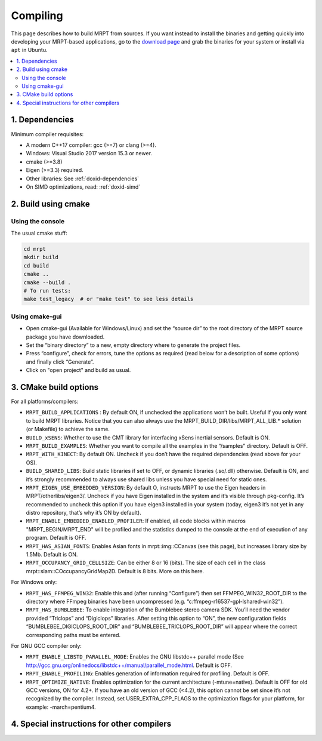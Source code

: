.. _compiling:

#########
Compiling
#########

This page describes how to build MRPT from sources. If you want instead to
install the binaries and getting quickly into developing your MRPT-based
applications, go to the `download page <download-mrpt.html>`_ and grab the
binaries for your system or install via ``apt`` in Ubuntu.

.. contents:: :local:


1. Dependencies
-----------------

Minimum compiler requisites:

- A modern C++17 compiler: gcc (>=7) or clang (>=4).
- Windows: Visual Studio 2017 version 15.3 or newer.
- cmake (>=3.8)
- Eigen (>=3.3) required.
- Other libraries: See :ref:`doxid-dependencies`
- On SIMD optimizations, read: :ref:`doxid-simd`

.. dropdown:: Debian/Ubuntu
    :open:

    **Minimum recommended** requisites:

    .. code-block:: bash
    
       # All Ubuntu versions:
       sudo apt install build-essential pkg-config cmake \
         libopencv-dev libeigen3-dev zlib1g-dev \
         libsuitesparse-dev libjpeg-dev
         
       # plus, only for Ubuntu < 22.10:
       sudo apt install libwxgtk3.0-gtk3-dev

       # plus, only for Ubuntu >= 22.10:
       sudo apt install libwxgtk3.2-dev

    **Recommended additional** packages to enable most MRPT features:

    .. code-block:: bash

       # Build OpenGL graphics, Qt and nanogui GUIs:
       sudo apt install freeglut3-dev libassimp-dev libglfw3-dev \
            libglu1-mesa-dev libqt5opengl5-dev qtbase5-dev \
            libxrandr-dev libxxf86vm-dev

       # Support most common sensors:
       sudo apt install libftdi1-dev libusb-1.0-0-dev libudev-dev libfreenect-dev \
            libdc1394-22-dev libavformat-dev libswscale-dev libpcap-dev \
            liboctomap-dev libopenni2-dev

       # Support showing debug information in call stacks upon exceptions:
       sudo apt install binutils-dev libiberty-dev

       # Support using system SimpleINI library (only Ubuntu >=20.04 focal)
       sudo apt install libicu-dev libsimpleini-dev

    If your Ubuntu distribution is old and does not have any of the packages
    above, do not worry and ignore it, MRPT CMake scripts will handle it.

    **ROS1 support:** Install additional dependencies for ros1bridge using
    official Ubuntu repositories. If you already have a ROS distribution installed,
    doing ``source /opt/ros/xxx/setup.bash`` is enough, no further packages
    must be installed. Do not install these packages if you do not need
    the `mrpt::ros1bridge <group_mrpt_ros1bridge_grp.html>`_ module.

    .. code-block:: bash

       sudo apt install libcv-bridge-dev libgeometry-msgs-dev libnav-msgs-dev \
            librosbag-storage-dev libroscpp-dev libsensor-msgs-dev \
    		libstd-srvs-dev libstereo-msgs-dev libtf2-dev \
    		libtf2-msgs-dev libbz2-dev

    **ROS2 support:** Invoke your ROS2 distribution ``setup.bash`` as usual before
    running MRPT cmake configure to enable building of
    the `mrpt::ros2bridge <group_mrpt_ros2bridge_grp.html>`_ module.

.. dropdown:: Windows

    **CMake (Mandatory)**

    Install the CMake build system from `here <https://cmake.org/download/>`_.

    **wxWidgets (Optional, but recommended)**

    In addition to the following notes, read the
    `wxWidgets wiki <https://wiki.wxwidgets.org/Microsoft_Visual_C%2B%2B_Guide>`_.

    From the `latest wxWidgets release <https://github.com/wxWidgets/wxWidgets/releases/latest>`_, download
    either:

    - precompiled binaries: the ``wxWidgets-3.x.x_Headers.7z`` file, and one
      of ``wxMSW-3.x.x-vcXXX_Dev.7z`` or ``wxMSW-3.x.x_gccXXX_Dev.7z`` files
      depending on your compiler, its version and the target architecture
      (x86 if not specified or x64). Unpack both files into the same directory so
      that include and lib directories are at the same level after unpacking.
      and (as ``.zip`` or ``.7z``) from its download page. Decompress it in a directory
      where CMake can easily find it (e.g. ``C:\wxWidgets``); or

    - the source code file ``wxWidgets-3.x.x.7z`` (more work to do, but
      compatibility is ensured with all compilers).

    .. dropdown:: Compile wxWidgets from sources

        Build for 32bit:

        Open the MSVC 32bit command-line prompt (from the start menu -> MSVC -> Visual Studio Tools), do ``cd`` to the ``WXWIDGETS/build/msw`` directory and run:

        .. code-block:: bash

           nmake -f makefile.vc BUILD=release SHARED=1 RUNTIME_LIBS=dynamic DEBUG_INFO=0 VENDOR=mrpt USE_OPENGL=1
           nmake -f makefile.vc BUILD=debug SHARED=1 RUNTIME_LIBS=dynamic DEBUG_INFO=1 VENDOR=mrpt USE_OPENGL=1

        Build for 64bit:

        Open the MSVC 64bit command-line prompt (from the start menu -> MSVC -> Visual Studio Tools), do ``cd`` to the ``WXWIDGETS/build/msw`` directory and run:

        .. code-block:: bash

           nmake -f makefile.vc BUILD=release SHARED=1 RUNTIME_LIBS=dynamic DEBUG_INFO=0 VENDOR=mrpt USE_OPENGL=1 TARGET_CPU=amd64
           nmake -f makefile.vc BUILD=debug SHARED=1 RUNTIME_LIBS=dynamic DEBUG_INFO=1 VENDOR=mrpt USE_OPENGL=1 TARGET_CPU=amd64

    **OpenCV (Optional, but strongly recommended)**

    Download the `latest OpenCV release <https://github.com/opencv/opencv/releases/latest>`_
    either as source code and compile it, or (easier) install the provided
    ``opencv-x.y.z-vcZZ.exe`` installer.

    **FFmpeg for Win32 (Optional)**

    These libraries are optional, you will need them only if you plan to read
    from video files or IP cameras using `mrpt::hwdrivers::CFFMPEG_InputStream <class_mrpt_hwdrivers_CFFMPEG_InputStream.html>`_.

    Directly download and decompress anywhere in your disk the latest Win32 builds
    `from here <https://www.ffmpeg.org/download.html#build-windows>`_.
    Then, when running CMake (cmake-gui) for MRPT, enable ``MRPT_HAS_FFMPEG_WIN32``,
    press “Configure” and then set ``FFMPEG_WIN32_ROOT_DIR`` to the directory where
    FFmpeg binaries have been uncompressed (e.g. ``c:\ffmpeg-r16537-gpl-lshared-win32``).

    The FFmpeg DLLs will be required at runtime by programs compiled with MRPT under Windows,
    so make sure the directory ``FFMPEG/bin`` is in the system PATH.

    **PCL, the Point Cloud Library (Optional)**

    Download, build and install PCL as explained `in the official web <https://pointclouds.org/>`_.

    At present, only a little functionality is provided for interaction of MRPT with PCL (check out the changelogs for details).

    **WinPCap (libpcap for Windows)**

    Used to read/write PCAP files in the Velodyne sensor classes.
    Download and install the WinPCap development packages and set the
    (advanced CMake variables) ``PCAP_INCLUDE_DIR`` and ``PCAP_LIBRARY`` to
    ``WpdPacl/Include`` and ``wpcap.lib``, respectivaly.


2. Build using cmake
----------------------

Using the console
~~~~~~~~~~~~~~~~~~~

The usual cmake stuff:

.. code-block:: bash

  cd mrpt
  mkdir build
  cd build
  cmake ..
  cmake --build .
  # To run tests:
  make test_legacy  # or "make test" to see less details

Using cmake-gui
~~~~~~~~~~~~~~~~~~~

- Open cmake-gui (Available for Windows/Linux) and set the “source dir” to the
  root directory of the MRPT source package you have downloaded.
- Set the “binary directory” to a new, empty directory where to generate the
  project files.
- Press “configure”, check for errors, tune the options as required (read below for a description of some options) and finally click “Generate”.
- Click on "open project" and build as usual.

3. CMake build options
------------------------
For all platforms/compilers:

- ``MRPT_BUILD_APPLICATIONS`` : By default ON, if unchecked the applications won’t be built. Useful if you only want to build MRPT libraries. Notice that you can also always use the MRPT_BUILD_DIR/libs/MRPT_ALL_LIB.* solution (or Makefile) to achieve the same.
- ``BUILD_xSENS``: Whether to use the CMT library for interfacing xSens inertial sensors. Default is ON.
- ``MRPT_BUILD_EXAMPLES``: Whether you want to compile all the examples in the “/samples” directory. Default is OFF.
- ``MRPT_WITH_KINECT``: By default ON. Uncheck if you don’t have the required dependencies (read above for your OS).
- ``BUILD_SHARED_LIBS``: Build static libraries if set to OFF, or dynamic libraries (.so/.dll) otherwise. Default is ON, and it’s strongly recommended to always use shared libs unless you have special need for static ones.
- ``MRPT_EIGEN_USE_EMBEDDED_VERSION``: By default O, instructs MRPT to use the Eigen headers in MRPT/otherlibs/eigen3/. Uncheck if you have Eigen installed in the system and it’s visible through pkg-config. It’s recommended to uncheck this option if you have eigen3 installed in your system (today, eigen3 it’s not yet in any distro repository, that’s why it’s ON by default).
- ``MRPT_ENABLE_EMBEDDED_ENABLED_PROFILER``: If enabled, all code blocks within macros "MRPT_BEGIN/MRPT_END" will be profiled and the statistics dumped to the console at the end of execution of any program. Default is OFF.
- ``MRPT_HAS_ASIAN_FONTS``: Enables Asian fonts in mrpt::img::CCanvas (see this page), but increases library size by 1.5Mb. Default is ON.
- ``MRPT_OCCUPANCY_GRID_CELLSIZE``: Can be either 8 or 16 (bits). The size of each cell in the class mrpt::slam::COccupancyGridMap2D. Default is 8 bits. More on this here.

For Windows only:

- ``MRPT_HAS_FFMPEG_WIN32``: Enable this and (after running “Configure”) then
  set FFMPEG_WIN32_ROOT_DIR to the directory where FFmpeg binaries have been
  uncompressed (e.g. “c:\ffmpeg-r16537-gpl-lshared-win32”).
- ``MRPT_HAS_BUMBLEBEE``: To enable integration of the Bumblebee stereo camera SDK. You’ll need the vendor provided “Triclops” and “Digiclops” libraries. After setting this option to “ON”, the new configuration fields “BUMBLEBEE_DIGICLOPS_ROOT_DIR” and “BUMBLEBEE_TRICLOPS_ROOT_DIR” will appear where the correct corresponding paths must be entered.

For GNU GCC compiler only:

- ``MRPT_ENABLE_LIBSTD_PARALLEL_MODE``: Enables the GNU libstdc++ parallel mode (See http://gcc.gnu.org/onlinedocs/libstdc++/manual/parallel_mode.html. Default is OFF.
- ``MRPT_ENABLE_PROFILING``: Enables generation of information required for profiling. Default is OFF.
- ``MRPT_OPTIMIZE_NATIVE``: Enables optimization for the current architecture (-mtune=native). Default is OFF for old GCC versions, ON for 4.2+. If you have an old version of GCC (<4.2), this option cannot be set since it’s not recognized by the compiler. Instead, set USER_EXTRA_CPP_FLAGS to the optimization flags for your platform, for example: -march=pentium4.

4. Special instructions for other compilers
--------------------------------------------

.. dropdown:: MinGW in Windows

    - Install MinGW: Recommended: https://jmeubank.github.io/tdm-gcc/

    - Before compiling MRPT with MinGW, it is strongly recommended to compile
      wxWidgets and OpenCV from sources with MinGW:

      - Build wxWidgets. Open a command prompt and go to the directory ``wxWidgets/build/msw``.
        Then execute the following commands to rebuild the Release and Debug
        configurations (as shared libs), so CMake can correctly detect wxWidgets:

        .. code-block:: bash

           mingw32-make -f makefile.gcc SHARED=1 USE_OPENGL=1 BUILD=release DEBUG_INFO=0 VENDOR=mrpt
           mingw32-make -f makefile.gcc SHARED=1 USE_OPENGL=1 BUILD=debug   DEBUG_INFO=1 VENDOR=mrpt
           mingw32-make -f makefile.gcc SHARED=1 USE_OPENGL=1 BUILD=release DEBUG_INFO=0 VENDOR=mrpt
           mingw32-make -f makefile.gcc SHARED=1 USE_OPENGL=1 BUILD=debug   DEBUG_INFO=1 VENDOR=mrpt

        As usual with make, add a ``-j4`` or any higher number to exploit parallelization.
        For building wxWidgets with MinGW **for 64bit** you will need to add ``TARGET_CPU=amd64`` to the parameters above. Otherwise, even with MinGW64 you will obtain 32bit builds.

      - Build OpenCV. Use its CMake build system, select the MinGW compiler and
        follow the generic OpenCV compilation instructions.

    - Open cmake-gui and select MRPT source directory and an empty target (binary) directory.
      Press configure and in the compilers dialog pick MinGW Makefiles. If you obtain an error like:

      .. code-block::

        CMake Error: CMake was unable to find a build program corresponding to "MinGW Makefiles".
        CMAKE_MAKE_PROGRAM is not set.  You probably need to select a different build tool.

      it means MinGW is not correctly installed in the system. Review the
      installation process described above. If everything goes fine, you will
      see the new CMake variables remarked in red. Go through the normal
      configuration process for MRPT, and when you are satisfied, press Generate.

    - Open a console and in the newly created binary directory, invoke:

    .. code-block::

        mingw32-make

    either by writing the full path (e.g. ``c:\MinGW\bin\mingw32-make``) or by
    adding the “bin” directory of your MinGW installation to the system ``PATH``.
    This should start the normal build process.

.. dropdown:: clang

    - Install clang. In Debian/Ubuntu: ``sudo apt-get install clang``

    - Create an empty build directory and invoke CMake with:

    .. code-block:: bash

       mkdir build && cd build
       CC=/usr/bin/clang CXX=/usr/bin/clang++ cmake ..
       make
